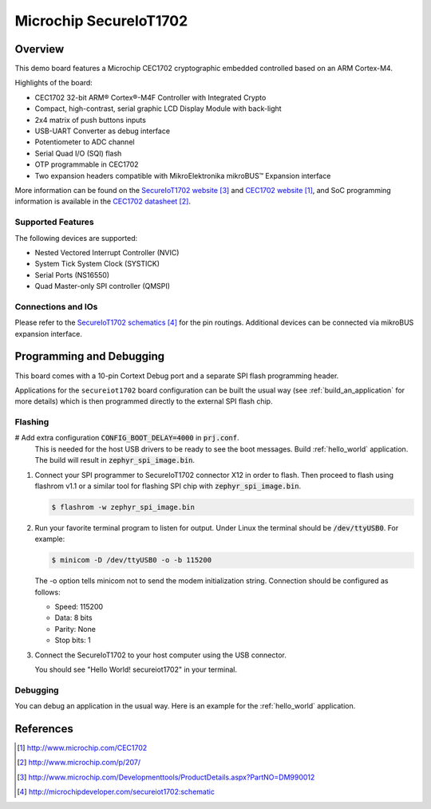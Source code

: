 .. _secureiot1702:

Microchip SecureIoT1702
#######################

Overview
********

This demo board features a Microchip CEC1702 cryptographic
embedded controlled based on an ARM Cortex-M4.

Highlights of the board:

- CEC1702 32-bit ARM® Cortex®-M4F Controller with Integrated Crypto
- Compact, high-contrast, serial graphic LCD Display Module with back-light
- 2x4 matrix of push buttons inputs
- USB-UART Converter as debug interface
- Potentiometer to ADC channel
- Serial Quad I/O (SQI) flash
- OTP programmable in CEC1702
- Two expansion headers compatible with MikroElektronika mikroBUS™ Expansion interface

More information can be found on the `SecureIoT1702 website`_ and
`CEC1702 website`_, and SoC programming information is available
in the `CEC1702 datasheet`_.

Supported Features
==================

The following devices are supported:

- Nested Vectored Interrupt Controller (NVIC)
- System Tick System Clock (SYSTICK)
- Serial Ports (NS16550)
- Quad Master-only SPI controller (QMSPI)


Connections and IOs
===================

Please refer to the `SecureIoT1702 schematics`_ for the pin routings.
Additional devices can be connected via mikroBUS expansion interface.

Programming and Debugging
*************************

This board comes with a 10-pin Cortext Debug port and a separate SPI
flash programming header.

Applications for the ``secureiot1702`` board configuration can be
built the usual way (see :ref:`build_an_application` for more details) which
is then programmed directly to the external SPI flash chip.

Flashing
========

#  Add extra configuration :code:`CONFIG_BOOT_DELAY=4000` in :code:`prj.conf`.
   This is needed for the host USB drivers to be ready to see the boot messages.
   Build :ref:`hello_world` application. The build will result
   in :code:`zephyr_spi_image.bin`.

   .. zephyr-app-commands::
      :zephyr-app: samples/hello_world
      :board: secureiot1702
      :goals: build

#. Connect your SPI programmer to SecureIoT1702 connector X12 in order to flash.
   Then proceed to flash using flashrom v1.1 or a similar tool for flashing
   SPI chip with :code:`zephyr_spi_image.bin`.

   .. code-block:: console

      $ flashrom -w zephyr_spi_image.bin

#. Run your favorite terminal program to listen for output. Under Linux the
   terminal should be :code:`/dev/ttyUSB0`. For example:

   .. code-block:: console

      $ minicom -D /dev/ttyUSB0 -o -b 115200

   The -o option tells minicom not to send the modem initialization
   string. Connection should be configured as follows:

   - Speed: 115200
   - Data: 8 bits
   - Parity: None
   - Stop bits: 1

#. Connect the SecureIoT1702 to your host computer using the USB connector.

   You should see "Hello World! secureiot1702" in your terminal.

Debugging
=========

You can debug an application in the usual way.  Here is an example for the
:ref:`hello_world` application.

.. zephyr-app-commands::
   :zephyr-app: samples/hello_world
   :board: mec15xxevb_assy6853
   :maybe-skip-config:
   :goals: debug


References
**********

.. target-notes::

.. _CEC1702 website:
   http://www.microchip.com/CEC1702

.. _CEC1702 datasheet:
   http://www.microchip.com/p/207/

.. _CEC1702 quick start guide:
   http://ww1.microchip.com/downloads/en/DeviceDoc/50002665A.pdf

.. _SecureIoT1702 website:
   http://www.microchip.com/Developmenttools/ProductDetails.aspx?PartNO=DM990012

.. _SecureIoT1702 schematics:
   http://microchipdeveloper.com/secureiot1702:schematic
